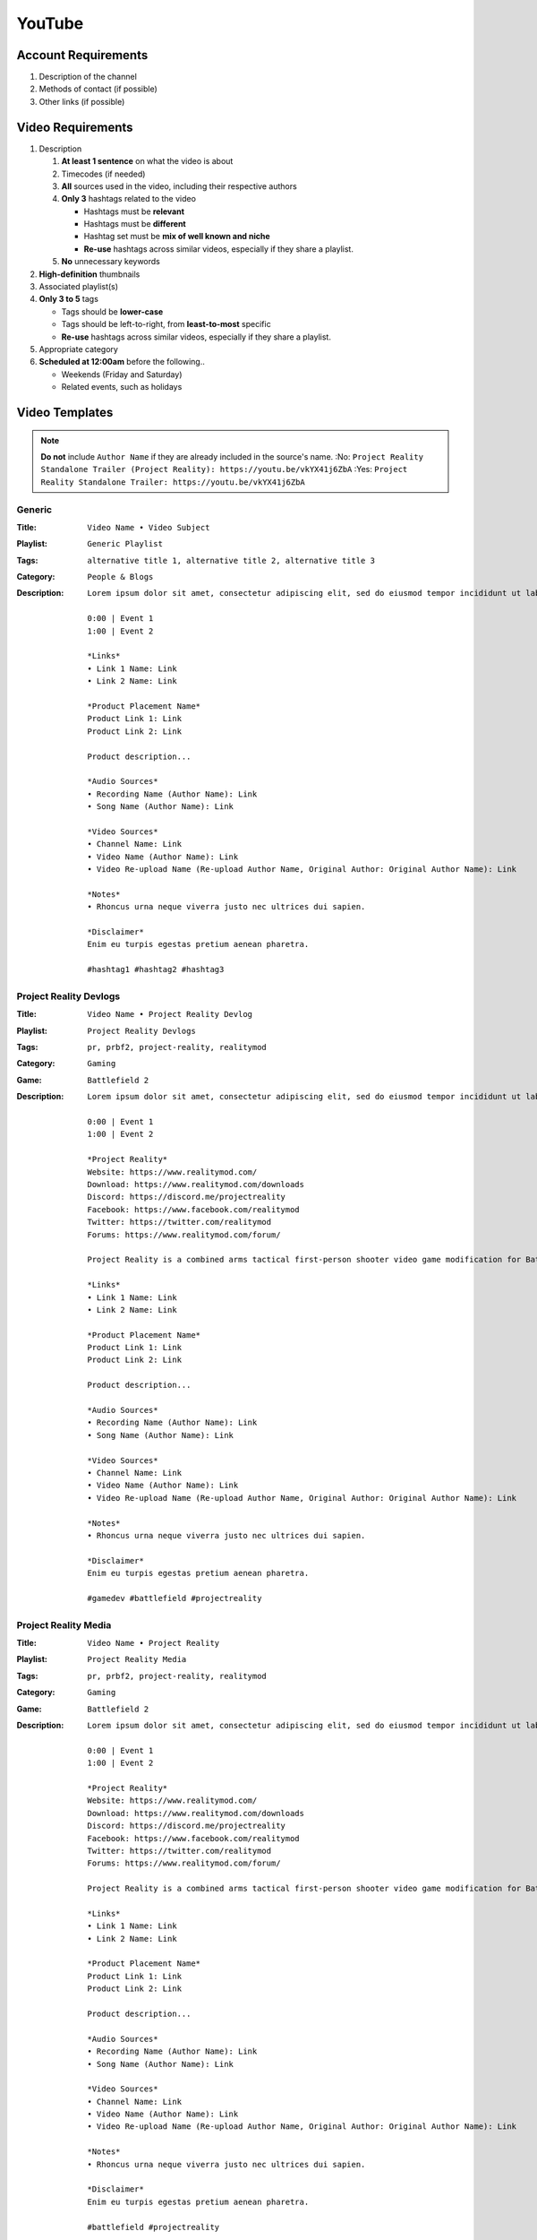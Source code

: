 
YouTube
=======

Account Requirements
--------------------

#. Description of the channel
#. Methods of contact (if possible)
#. Other links (if possible)

Video Requirements
------------------

#. Description

   #. **At least 1 sentence** on what the video is about
   #. Timecodes (if needed)
   #. **All** sources used in the video, including their respective authors
   #. **Only 3** hashtags related to the video

      - Hashtags must be **relevant**
      - Hashtags must be **different**
      - Hashtag set must be **mix of well known and niche**
      - **Re-use** hashtags across similar videos, especially if they share a playlist.

   #. **No** unnecessary keywords

#. **High-definition** thumbnails
#. Associated playlist(s)
#. **Only 3 to 5** tags

   - Tags should be **lower-case**
   - Tags should be left-to-right, from **least-to-most** specific
   - **Re-use** hashtags across similar videos, especially if they share a playlist.

#. Appropriate category
#. **Scheduled at 12:00am** before the following..

   - Weekends (Friday and Saturday)
   - Related events, such as holidays

Video Templates
---------------

.. note::

   **Do not** include ``Author Name`` if they are already included in the source's name.
   :No: ``Project Reality Standalone Trailer (Project Reality): https://youtu.be/vkYX41j6ZbA``
   :Yes: ``Project Reality Standalone Trailer: https://youtu.be/vkYX41j6ZbA``

Generic
^^^^^^^

:Title: ``Video Name • Video Subject``
:Playlist: ``Generic Playlist``
:Tags: ``alternative title 1, alternative title 2, alternative title 3``
:Category: ``People & Blogs``
:Description:
   ::

      Lorem ipsum dolor sit amet, consectetur adipiscing elit, sed do eiusmod tempor incididunt ut labore et dolore magna aliqua.

      0:00 | Event 1
      1:00 | Event 2

      *Links*
      • Link 1 Name: Link
      • Link 2 Name: Link

      *Product Placement Name*
      Product Link 1: Link
      Product Link 2: Link

      Product description...

      *Audio Sources*
      • Recording Name (Author Name): Link
      • Song Name (Author Name): Link

      *Video Sources*
      • Channel Name: Link
      • Video Name (Author Name): Link
      • Video Re-upload Name (Re-upload Author Name, Original Author: Original Author Name): Link

      *Notes*
      • Rhoncus urna neque viverra justo nec ultrices dui sapien.

      *Disclaimer*
      Enim eu turpis egestas pretium aenean pharetra.

      #hashtag1 #hashtag2 #hashtag3

Project Reality Devlogs
^^^^^^^^^^^^^^^^^^^^^^^

:Title: ``Video Name • Project Reality Devlog``
:Playlist: ``Project Reality Devlogs``
:Tags: ``pr, prbf2, project-reality, realitymod``
:Category: ``Gaming``
:Game: ``Battlefield 2``
:Description:
   ::

      Lorem ipsum dolor sit amet, consectetur adipiscing elit, sed do eiusmod tempor incididunt ut labore et dolore magna aliqua.

      0:00 | Event 1
      1:00 | Event 2

      *Project Reality*
      Website: https://www.realitymod.com/
      Download: https://www.realitymod.com/downloads
      Discord: https://discord.me/projectreality
      Facebook: https://www.facebook.com/realitymod
      Twitter: https://twitter.com/realitymod
      Forums: https://www.realitymod.com/forum/

      Project Reality is a combined arms tactical first-person shooter video game modification for Battlefield 2 which aims to create a realistic combat environment where the core gameplay encourages teamwork and coordination.

      *Links*
      • Link 1 Name: Link
      • Link 2 Name: Link

      *Product Placement Name*
      Product Link 1: Link
      Product Link 2: Link

      Product description...

      *Audio Sources*
      • Recording Name (Author Name): Link
      • Song Name (Author Name): Link

      *Video Sources*
      • Channel Name: Link
      • Video Name (Author Name): Link
      • Video Re-upload Name (Re-upload Author Name, Original Author: Original Author Name): Link

      *Notes*
      • Rhoncus urna neque viverra justo nec ultrices dui sapien.

      *Disclaimer*
      Enim eu turpis egestas pretium aenean pharetra.

      #gamedev #battlefield #projectreality

Project Reality Media
^^^^^^^^^^^^^^^^^^^^^

:Title: ``Video Name • Project Reality``
:Playlist: ``Project Reality Media``
:Tags: ``pr, prbf2, project-reality, realitymod``
:Category: ``Gaming``
:Game: ``Battlefield 2``
:Description:
   ::

      Lorem ipsum dolor sit amet, consectetur adipiscing elit, sed do eiusmod tempor incididunt ut labore et dolore magna aliqua.

      0:00 | Event 1
      1:00 | Event 2

      *Project Reality*
      Website: https://www.realitymod.com/
      Download: https://www.realitymod.com/downloads
      Discord: https://discord.me/projectreality
      Facebook: https://www.facebook.com/realitymod
      Twitter: https://twitter.com/realitymod
      Forums: https://www.realitymod.com/forum/

      Project Reality is a combined arms tactical first-person shooter video game modification for Battlefield 2 which aims to create a realistic combat environment where the core gameplay encourages teamwork and coordination.

      *Links*
      • Link 1 Name: Link
      • Link 2 Name: Link

      *Product Placement Name*
      Product Link 1: Link
      Product Link 2: Link

      Product description...

      *Audio Sources*
      • Recording Name (Author Name): Link
      • Song Name (Author Name): Link

      *Video Sources*
      • Channel Name: Link
      • Video Name (Author Name): Link
      • Video Re-upload Name (Re-upload Author Name, Original Author: Original Author Name): Link

      *Notes*
      • Rhoncus urna neque viverra justo nec ultrices dui sapien.

      *Disclaimer*
      Enim eu turpis egestas pretium aenean pharetra.

      #battlefield #projectreality

ReShade Devlogs
^^^^^^^^^^^^^^^

:Title: ``Video Name • ReShade Devlog``
:Playlist: ``ReShade Devlogs``
:Tags: ``hlsl, reshade, shaders``
:Category: ``Science & Technology``
:Description:
   ::

      Lorem ipsum dolor sit amet, consectetur adipiscing elit, sed do eiusmod tempor incididunt ut labore et dolore magna aliqua.

      0:00 | Event 1
      1:00 | Event 2

      *Links*
      • Link 1 Name: Link
      • Link 2 Name: Link

      *Product Placement Name*
      Product Link 1: Link
      Product Link 2: Link

      Product description...

      *Audio Sources*
      • Recording Name (Author Name): Link
      • Song Name (Author Name): Link

      *Video Sources*
      • Channel Name: Link
      • Video Name (Author Name): Link
      • Video Re-upload Name (Re-upload Author Name, Original Author: Original Author Name): Link

      *Notes*
      • Rhoncus urna neque viverra justo nec ultrices dui sapien.

      *Disclaimer*
      Enim eu turpis egestas pretium aenean pharetra.

      #vfx #shaders #reshade
